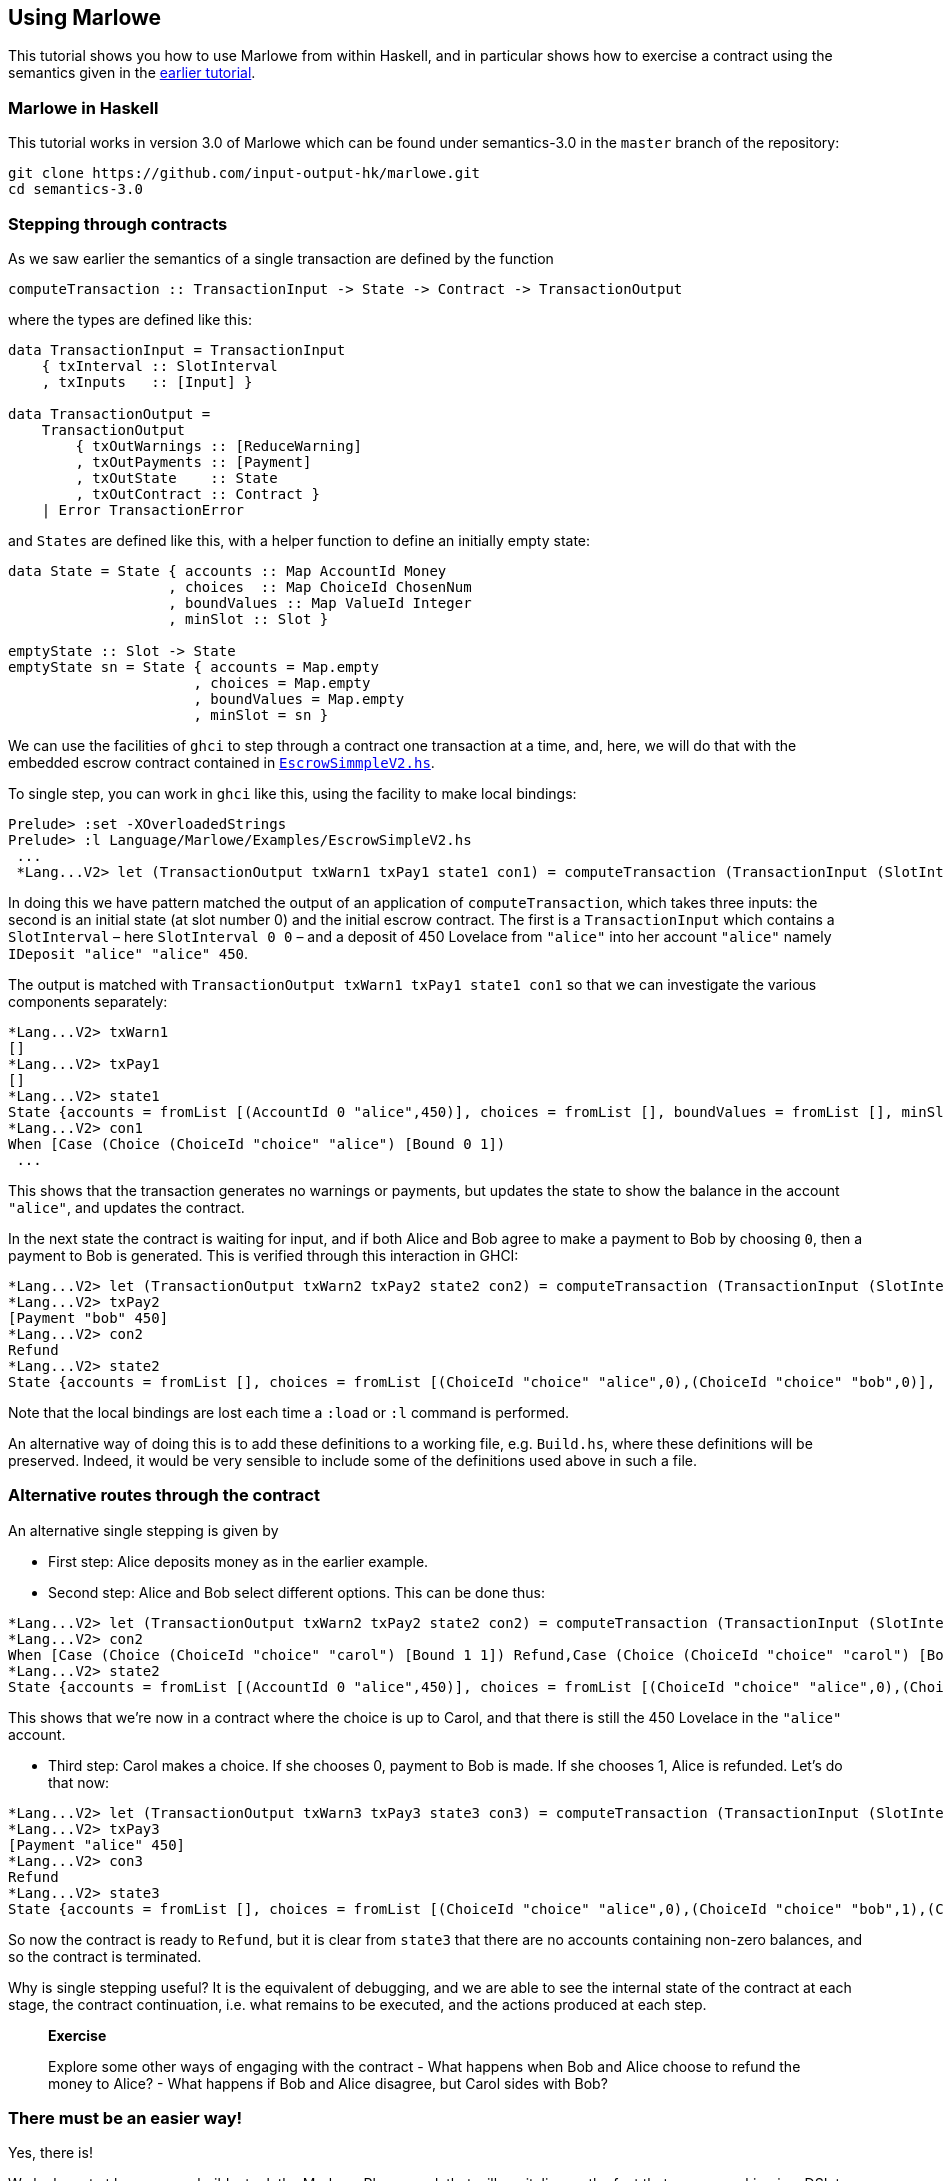 == Using Marlowe

This tutorial shows you how to use Marlowe from within Haskell, and in
particular shows how to exercise a contract using the semantics given in
the link:./marlowe-semantics.md[earlier tutorial].

=== Marlowe in Haskell

This tutorial works in version 3.0 of Marlowe which can be found under
semantics-3.0 in the `+master+` branch of the repository:

[source,bash]
----
git clone https://github.com/input-output-hk/marlowe.git
cd semantics-3.0
----

=== Stepping through contracts

As we saw earlier the
semantics of a single transaction are defined by the function

[source,haskell]
----
computeTransaction :: TransactionInput -> State -> Contract -> TransactionOutput
----
where the types are defined like this:
[source,haskell]
----
data TransactionInput = TransactionInput
    { txInterval :: SlotInterval
    , txInputs   :: [Input] }

data TransactionOutput =
    TransactionOutput
        { txOutWarnings :: [ReduceWarning]
        , txOutPayments :: [Payment]
        , txOutState    :: State
        , txOutContract :: Contract }
    | Error TransactionError
----
and `States` are defined like this, with a helper function to define an initially empty state:

[source,haskell]
----
data State = State { accounts :: Map AccountId Money
                   , choices  :: Map ChoiceId ChosenNum
                   , boundValues :: Map ValueId Integer
                   , minSlot :: Slot }

emptyState :: Slot -> State
emptyState sn = State { accounts = Map.empty
                      , choices = Map.empty
                      , boundValues = Map.empty
                      , minSlot = sn }
----




We can use the facilities of `+ghci+` to step through a contract one
transaction at a time, and, here, we will do that with the embedded
escrow contract contained in
https://github.com/input-output-hk/marlowe/blob/master/semantics-3.0/src/Language/Marlowe/Examples/EscrowSimpleV2.hs[`+EscrowSimmpleV2.hs+`].

To single step, you can work in `+ghci+` like this, using the facility
to make local bindings:

[source,haskell]
----
Prelude> :set -XOverloadedStrings
Prelude> :l Language/Marlowe/Examples/EscrowSimpleV2.hs 
 ...
 *Lang...V2> let (TransactionOutput txWarn1 txPay1 state1 con1) = computeTransaction (TransactionInput (SlotInterval 0 0) [IDeposit "alice" "alice" 450]) (emptyState 0) contract
----

In doing this we have pattern matched the output of an application of `computeTransaction`, which takes three inputs: the second is an initial state (at slot number 0) and the initial escrow contract. The first is a `TransactionInput` which contains a `SlotInterval` – here `SlotInterval 0 0` – and a deposit of 450 Lovelace from `"alice"` into her account `"alice"` namely `IDeposit "alice" "alice" 450`.

The output is matched with `TransactionOutput txWarn1 txPay1 state1 con1` so that we can investigate the various components separately:
[source,haskell]
----
*Lang...V2> txWarn1
[]
*Lang...V2> txPay1
[]
*Lang...V2> state1
State {accounts = fromList [(AccountId 0 "alice",450)], choices = fromList [], boundValues = fromList [], minSlot = 0}
*Lang...V2> con1
When [Case (Choice (ChoiceId "choice" "alice") [Bound 0 1]) 
 ...
----
This shows that the transaction generates no warnings or payments, but updates the state to show the balance in the account `"alice"`, and updates the contract.

In the next state the contract is waiting for input, and if both Alice and Bob agree to make a payment to Bob by choosing `0`, then a payment to Bob is generated. This is verified through this interaction in GHCI:
[source,haskell]
----
*Lang...V2> let (TransactionOutput txWarn2 txPay2 state2 con2) = computeTransaction (TransactionInput (SlotInterval 0 0) [IChoice (ChoiceId "choice" "alice") 0, IChoice (ChoiceId "choice" "bob") 0]) state1 con1
*Lang...V2> txPay2
[Payment "bob" 450]
*Lang...V2> con2
Refund
*Lang...V2> state2
State {accounts = fromList [], choices = fromList [(ChoiceId "choice" "alice",0),(ChoiceId "choice" "bob",0)], boundValues = fromList [], minSlot = 0}
----

Note that the local
bindings are lost each time a `+:load+` or `+:l+` command is performed.

An alternative way of doing this is to add these definitions to a
working file, e.g. `+Build.hs+`, where these definitions will be
preserved. Indeed, it would be very sensible to include some of the
definitions used above in such a file.

=== Alternative routes through the contract

An alternative single stepping is given by

* First step: Alice deposits money as in the earlier example.
* Second step: Alice and Bob select different options. This can be done thus:
[source,haskell]
----
*Lang...V2> let (TransactionOutput txWarn2 txPay2 state2 con2) = computeTransaction (TransactionInput (SlotInterval 0 0) [IChoice (ChoiceId "choice" "alice") 0, IChoice (ChoiceId "choice" "bob") 1]) state1 con1
*Lang...V2> con2
When [Case (Choice (ChoiceId "choice" "carol") [Bound 1 1]) Refund,Case (Choice (ChoiceId "choice" "carol") [Bound 0 0]) (Pay (AccountId 0 "alice") (Party "bob") (Constant 450) Refund)] 100 Refund
*Lang...V2> state2
State {accounts = fromList [(AccountId 0 "alice",450)], choices = fromList [(ChoiceId "choice" "alice",0),(ChoiceId "choice" "bob",1)], boundValues = fromList [], minSlot = 0}
----
This shows that we're now in a contract where the choice is up to Carol, and that there is still the 450 Lovelace in the `"alice"` account.

* Third step: Carol makes a choice. If she chooses 0, payment to Bob is made. If  she chooses 1, Alice is refunded. Let's do that now:
[source,haskell]
----

*Lang...V2> let (TransactionOutput txWarn3 txPay3 state3 con3) = computeTransaction (TransactionInput (SlotInterval 0 0) [IChoice (ChoiceId "choice" "carol") 1]) state2 con2
*Lang...V2> txPay3
[Payment "alice" 450]
*Lang...V2> con3
Refund
*Lang...V2> state3
State {accounts = fromList [], choices = fromList [(ChoiceId "choice" "alice",0),(ChoiceId "choice" "bob",1),(ChoiceId "choice" "carol",1)], boundValues = fromList [], minSlot = 0}
----
So now the contract is ready to `Refund`, but it is clear from `state3` that there are no accounts containing non-zero balances, and so the contract is terminated.

Why is single stepping useful? It is the equivalent of debugging, and we
are able to see the internal state of the contract at each stage, the
contract continuation, i.e. what remains to be executed, and the actions
produced at each step.

____
*Exercise*

Explore some other ways of engaging with the contract - What happens
when Bob and Alice choose to refund the money to Alice? - What
happens if Bob and Alice disagree, but Carol sides with Bob?
____

=== There must be an easier way!

Yes, there is!

We look next at how we can build a tool, the Marlowe Playground, that
will capitalise on the fact that we are working in a DSL to _automate_
picking the right inputs and allow users to interact with contracts.

==== link:./embedded-marlowe.adoc[Prev] link:./README.adoc[Up] link:./playground-overview.adoc[Next]
